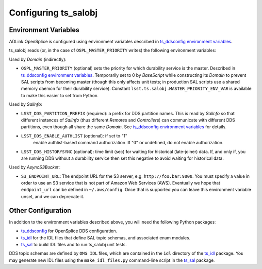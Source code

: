 .. py:currentmodule:: lsst.ts.salobj

.. _lsst.ts.salobj-configuration:

#####################
Configuring ts_salobj
#####################

.. _lsst.ts.salobj-configuration_environment_variables:

Environment Variables
---------------------

ADLink OpenSplice is configured using environment variables described in `ts_ddsconfig environment variables`_.

ts_salobj reads (or, in the case of ``OSPL_MASTER_PRIORITY`` writes) the following environment variables:

Used by `Domain` (indirectly):

* ``OSPL_MASTER_PRIORITY`` (optional) sets the priority for which durability service is the master.
  Described in `ts_ddsconfig environment variables`_.
  Temporarily set to 0 by `BaseScript` while constructing its `Domain` to prevent SAL scripts from becoming master
  (though this only affects unit tests; in production SAL scripts use a shared memory daemon for their durability service).
  Constant ``lsst.ts.salobj.MASTER_PRIORITY_ENV_VAR`` is available to make this easier to set from Python.

Used by `SalInfo`:

* ``LSST_DDS_PARTITION_PREFIX`` (required): a prefix for DDS partition names.
  This is read by `SalInfo` so that different instances of `SalInfo` (thus different `Remote`\ s and `Controller`\ s)
  can communicate with different DDS partitions, even though all share the same `Domain`.
  See `ts_ddsconfig environment variables`_ for details.
* ``LSST_DDS_ENABLE_AUTHLIST`` (optional): if set to "1"
    enable authlist-based command authorization.
    If "0" or undefined, do not enable authorization.
* ``LSST_DDS_HISTORYSYNC`` (optional): time limit (sec) for waiting for historical (late-joiner) data.
  If, and only if, you are running DDS without a durability service then set this negative to avoid waiting for historical data.

Used by `AsyncS3Bucket`:

* ``S3_ENDPOINT_URL``: The endpoint URL for the S3 server, e.g. ``http://foo.bar:9000``.
  You must specify a value in order to use an S3 service that is not part of Amazon Web Services (AWS).
  Eventually we hope that ``endpoint_url`` can be defined in ``~/.aws/config``.
  Once that is supported you can leave this environment variable unset, and we can deprecate it.

.. _lsst.ts.salobj-configuration_other:

Other Configuration
-------------------

In addition to the environment variables described above, you will need the following Python packages:

* `ts_ddsconfig`_ for OpenSplice DDS configuration.
* `ts_idl`_ for the IDL files that define SAL topic schemas, and associated enum modules.
* `ts_sal`_ to build IDL files and to run ts_salobj unit tests.

DDS topic schemas are defined by ``OMG IDL`` files, which are contained in the ``idl`` directory of the `ts_idl`_ package.
You may generate new IDL files using the ``make_idl_files.py`` command-line script in the `ts_sal`_ package.

.. _Vortex OpenSplice: https://istkb.adlinktech.com/article/vortex-opensplice-documentation/
.. _ts_ddsconfig: https://github.com/lsst-ts/ts_ddsconfig
.. _ts_ddsconfig environment variables: https://ts-ddsconfig.lsst.io/#environment-variables-in-ospl-configuration-files
.. _ts_idl: https://github.com/lsst-ts/ts_idl
.. _ts_sal: https://github.com/lsst-ts/ts_sal
.. _ts_utils: https://github.com/lsst-ts/ts_utils
